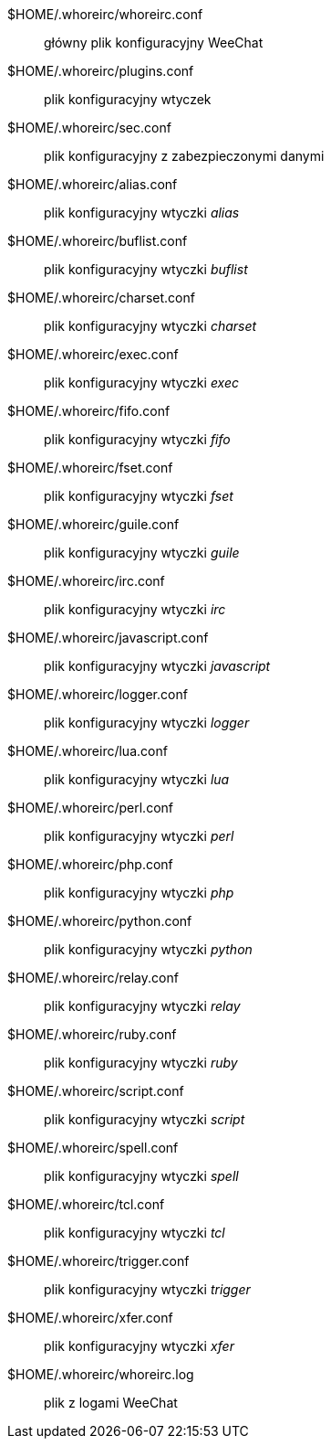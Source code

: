 $HOME/.whoreirc/whoreirc.conf::
    główny plik konfiguracyjny WeeChat

$HOME/.whoreirc/plugins.conf::
    plik konfiguracyjny wtyczek

$HOME/.whoreirc/sec.conf::
    plik konfiguracyjny z zabezpieczonymi danymi

$HOME/.whoreirc/alias.conf::
    plik konfiguracyjny wtyczki _alias_

$HOME/.whoreirc/buflist.conf::
    plik konfiguracyjny wtyczki _buflist_

$HOME/.whoreirc/charset.conf::
    plik konfiguracyjny wtyczki _charset_

$HOME/.whoreirc/exec.conf::
    plik konfiguracyjny wtyczki _exec_

$HOME/.whoreirc/fifo.conf::
    plik konfiguracyjny wtyczki _fifo_

$HOME/.whoreirc/fset.conf::
    plik konfiguracyjny wtyczki _fset_

$HOME/.whoreirc/guile.conf::
    plik konfiguracyjny wtyczki _guile_

$HOME/.whoreirc/irc.conf::
    plik konfiguracyjny wtyczki _irc_

$HOME/.whoreirc/javascript.conf::
    plik konfiguracyjny wtyczki _javascript_

$HOME/.whoreirc/logger.conf::
    plik konfiguracyjny wtyczki _logger_

$HOME/.whoreirc/lua.conf::
    plik konfiguracyjny wtyczki _lua_

$HOME/.whoreirc/perl.conf::
    plik konfiguracyjny wtyczki _perl_

$HOME/.whoreirc/php.conf::
    plik konfiguracyjny wtyczki _php_

$HOME/.whoreirc/python.conf::
    plik konfiguracyjny wtyczki _python_

$HOME/.whoreirc/relay.conf::
    plik konfiguracyjny wtyczki _relay_

$HOME/.whoreirc/ruby.conf::
    plik konfiguracyjny wtyczki _ruby_

$HOME/.whoreirc/script.conf::
    plik konfiguracyjny wtyczki _script_

$HOME/.whoreirc/spell.conf::
    plik konfiguracyjny wtyczki _spell_

$HOME/.whoreirc/tcl.conf::
    plik konfiguracyjny wtyczki _tcl_

$HOME/.whoreirc/trigger.conf::
    plik konfiguracyjny wtyczki _trigger_

$HOME/.whoreirc/xfer.conf::
    plik konfiguracyjny wtyczki _xfer_

$HOME/.whoreirc/whoreirc.log::
    plik z logami WeeChat

